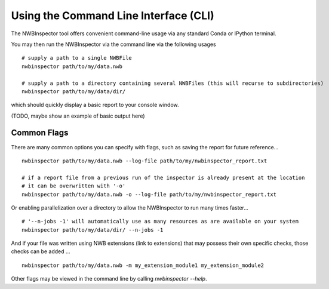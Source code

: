 Using the Command Line Interface (CLI)
======================================

The NWBInspector tool offers convenient command-line usage via any standard Conda or IPython terminal.

You may then run the NWBInspector via the command line via the following usages

::

    # supply a path to a single NWBFile
    nwbinspector path/to/my/data.nwb

    # supply a path to a directory containing several NWBFiles (this will recurse to subdirectories)
    nwbinspector path/to/my/data/dir/


which should quickly display a basic report to your console window.

(TODO, maybe show an example of basic output here)


Common Flags
------------

There are many common options you can specify with flags, such as saving the report for future reference...

::

    nwbinspector path/to/my/data.nwb --log-file path/to/my/nwbinspector_report.txt

    # if a report file from a previous run of the inspector is already present at the location
    # it can be overwritten with '-o'
    nwbinspector path/to/my/data.nwb -o --log-file path/to/my/nwbinspector_report.txt


Or enabling parallelization over a directory to allow the NWBInspector to run many times faster...

::

    # '--n-jobs -1' will automatically use as many resources as are available on your system
    nwbinspector path/to/my/data/dir/ --n-jobs -1


And if your file was written using NWB extensions (link to extensions) that may possess their own specific
checks, those checks can be added ...

::

    nwbinspector path/to/my/data.nwb -m my_extension_module1 my_extension_module2


Other flags may be viewed in the command line by calling `nwbinspector --help`.

